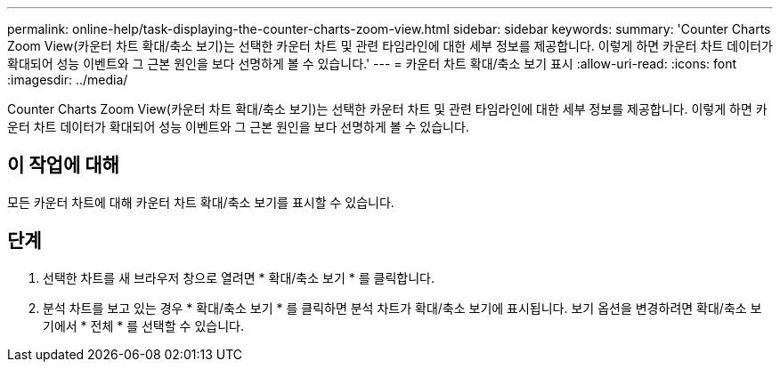 ---
permalink: online-help/task-displaying-the-counter-charts-zoom-view.html 
sidebar: sidebar 
keywords:  
summary: 'Counter Charts Zoom View(카운터 차트 확대/축소 보기)는 선택한 카운터 차트 및 관련 타임라인에 대한 세부 정보를 제공합니다. 이렇게 하면 카운터 차트 데이터가 확대되어 성능 이벤트와 그 근본 원인을 보다 선명하게 볼 수 있습니다.' 
---
= 카운터 차트 확대/축소 보기 표시
:allow-uri-read: 
:icons: font
:imagesdir: ../media/


[role="lead"]
Counter Charts Zoom View(카운터 차트 확대/축소 보기)는 선택한 카운터 차트 및 관련 타임라인에 대한 세부 정보를 제공합니다. 이렇게 하면 카운터 차트 데이터가 확대되어 성능 이벤트와 그 근본 원인을 보다 선명하게 볼 수 있습니다.



== 이 작업에 대해

모든 카운터 차트에 대해 카운터 차트 확대/축소 보기를 표시할 수 있습니다.



== 단계

. 선택한 차트를 새 브라우저 창으로 열려면 * 확대/축소 보기 * 를 클릭합니다.
. 분석 차트를 보고 있는 경우 * 확대/축소 보기 * 를 클릭하면 분석 차트가 확대/축소 보기에 표시됩니다. 보기 옵션을 변경하려면 확대/축소 보기에서 * 전체 * 를 선택할 수 있습니다.

